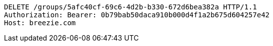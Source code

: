 [source,http,options="nowrap"]
----
DELETE /groups/5afc40cf-69c6-4d2b-b330-672d6bea382a HTTP/1.1
Authorization: Bearer: 0b79bab50daca910b000d4f1a2b675d604257e42
Host: breezie.com

----